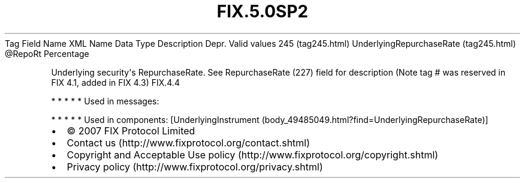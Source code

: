 .TH FIX.5.0SP2 "" "" "Tag #245"
Tag
Field Name
XML Name
Data Type
Description
Depr.
Valid values
245 (tag245.html)
UnderlyingRepurchaseRate (tag245.html)
\@RepoRt
Percentage
.PP
Underlying security\[aq]s RepurchaseRate. See RepurchaseRate (227)
field for description (Note tag # was reserved in FIX 4.1, added in
FIX 4.3)
FIX.4.4
.PP
   *   *   *   *   *
Used in messages:
.PP
   *   *   *   *   *
Used in components:
[UnderlyingInstrument (body_49485049.html?find=UnderlyingRepurchaseRate)]

.PD 0
.P
.PD

.PP
.PP
.IP \[bu] 2
© 2007 FIX Protocol Limited
.IP \[bu] 2
Contact us (http://www.fixprotocol.org/contact.shtml)
.IP \[bu] 2
Copyright and Acceptable Use policy (http://www.fixprotocol.org/copyright.shtml)
.IP \[bu] 2
Privacy policy (http://www.fixprotocol.org/privacy.shtml)
